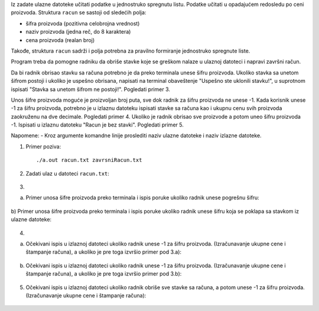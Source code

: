 Iz zadate ulazne datoteke učitati podatke u jednostruko spregnutu listu. 
Podatke učitati u opadajućem redosledu po ceni proizvoda.
Struktura ``racun`` se sastoji od sledećih polja:

- šifra proizvoda (pozitivna celobrojna vrednost)
- naziv proizvoda (jedna reč, do 8 karaktera)
- cena proizvoda (realan broj)

Takođe, struktura ``racun`` sadrži i polja potrebna za pravilno formiranje jednostruko spregnute liste.

Program treba da pomogne radniku da obriše stavke koje se greškom nalaze u ulaznoj datoteci i napravi završni račun.

Da bi radnik obrisao stavku sa računa potrebno je da preko terminala unese šifru proizvoda. 
Ukoliko stavka sa unetom šifrom postoji i ukoliko je uspešno obrisana, napisati na terminal obaveštenje "Uspešno ste uklonili stavku!", u suprotnom ispisati "Stavka sa unetom šifrom ne postoji!". Pogledati primer 3. 

Unos šifre proizvoda moguće je proizvoljan broj puta, sve dok radnik za šifru proizvoda ne unese -1. 
Kada korisnik unese -1 za šifru proizvoda, potrebno je u izlaznu datoteku ispisati stavke sa računa kao i ukupnu cenu svih proizvoda zaokruženu na dve decimale. Pogledati primer 4. 
Ukoliko je radnik obrisao sve proizvode a potom uneo šifru proizvoda -1. Ispisati u izlaznu datoteku "Racun je bez stavki". Pogledati primer 5.


Napomene:
- Kroz argumente komandne linije proslediti naziv ulazne datoteke i naziv izlazne datoteke.

1. Primer poziva::

   ./a.out racun.txt zavrsniRacun.txt
   
   
2. Zadati ulaz u datoteci ``racun.txt``:

  .. literalinclude:: racun.txt

  
3. 

a) Primer unosa šifre proizvoda preko terminala i ispis poruke ukoliko radnik unese pogrešnu šifru:
    
  .. literalinclude:: ispis1.txt

  
b) Primer unosa šifre proizvoda preko terminala i ispis poruke ukoliko radnik 
unese šifru koja se poklapa sa stavkom iz ulazne datoteke:
    
  .. literalinclude:: ispis2.txt
  
  
4. 

a) Očekivani ispis u izlaznoj datoteci ukoliko radnik unese -1 za šifru proizvoda. (Izračunavanje ukupne cene i štampanje računa), a ukoliko je pre toga izvršio primer pod 3.a):
   
  .. literalinclude:: ispis3.txt

  
b) Očekivani ispis u izlaznoj datoteci ukoliko radnik unese -1 za šifru proizvoda. (Izračunavanje ukupne cene i štampanje računa), a ukoliko je pre toga izvršio primer pod 3.b):
   
  .. literalinclude:: ispis4.txt
   

5. Očekivani ispis u izlaznoj datoteci ukoliko radnik obriše sve stavke sa računa, a potom unese -1 za šifru proizvoda. (Izračunavanje ukupne cene i štampanje računa):

  .. literalinclude:: ispis5.txt


